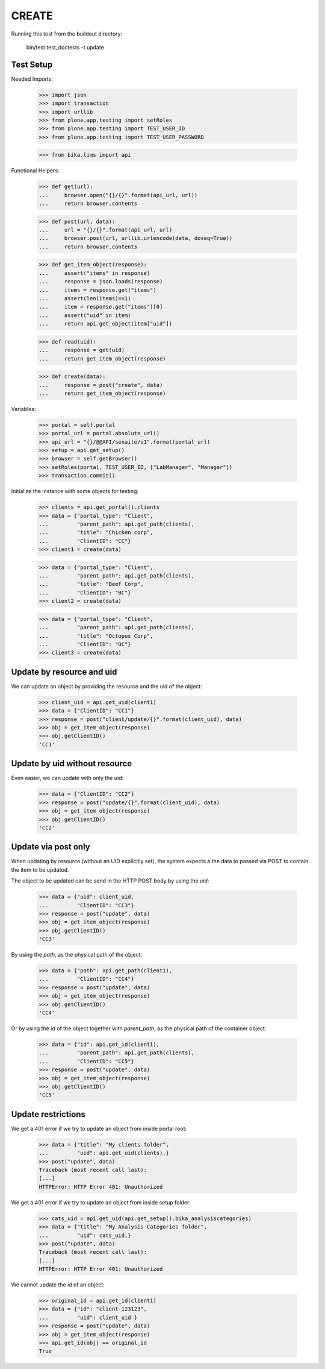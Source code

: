 CREATE
------

Running this test from the buildout directory:

    bin/test test_doctests -t update


Test Setup
~~~~~~~~~~

Needed Imports:

    >>> import json
    >>> import transaction
    >>> import urllib
    >>> from plone.app.testing import setRoles
    >>> from plone.app.testing import TEST_USER_ID
    >>> from plone.app.testing import TEST_USER_PASSWORD

    >>> from bika.lims import api

Functional Helpers:

    >>> def get(url):
    ...     browser.open("{}/{}".format(api_url, url))
    ...     return browser.contents

    >>> def post(url, data):
    ...     url = "{}/{}".format(api_url, url)
    ...     browser.post(url, urllib.urlencode(data, doseq=True))
    ...     return browser.contents

    >>> def get_item_object(response):
    ...     assert("items" in response)
    ...     response = json.loads(response)
    ...     items = response.get("items")
    ...     assert(len(items)==1)
    ...     item = response.get("items")[0]
    ...     assert("uid" in item)
    ...     return api.get_object(item["uid"])

    >>> def read(uid):
    ...     response = get(uid)
    ...     return get_item_object(response)


    >>> def create(data):
    ...     response = post("create", data)
    ...     return get_item_object(response)

Variables:

    >>> portal = self.portal
    >>> portal_url = portal.absolute_url()
    >>> api_url = "{}/@@API/senaite/v1".format(portal_url)
    >>> setup = api.get_setup()
    >>> browser = self.getBrowser()
    >>> setRoles(portal, TEST_USER_ID, ["LabManager", "Manager"])
    >>> transaction.commit()

Initialize the instance with some objects for testing:

    >>> clients = api.get_portal().clients
    >>> data = {"portal_type": "Client",
    ...         "parent_path": api.get_path(clients),
    ...         "title": "Chicken corp",
    ...         "ClientID": "CC"}
    >>> client1 = create(data)

    >>> data = {"portal_type": "Client",
    ...         "parent_path": api.get_path(clients),
    ...         "title": "Beef Corp",
    ...         "ClientID": "BC"}
    >>> client2 = create(data)

    >>> data = {"portal_type": "Client",
    ...         "parent_path": api.get_path(clients),
    ...         "title": "Octopus Corp",
    ...         "ClientID": "OC"}
    >>> client3 = create(data)


Update by resource and uid
~~~~~~~~~~~~~~~~~~~~~~~~~~

We can update an object by providing the resource and the uid of the object:

    >>> client_uid = api.get_uid(client1)
    >>> data = {"ClientID": "CC1"}
    >>> response = post("client/update/{}".format(client_uid), data)
    >>> obj = get_item_object(response)
    >>> obj.getClientID()
    'CC1'

Update by uid without resource
~~~~~~~~~~~~~~~~~~~~~~~~~~~~~~

Even easier, we can update with only the uid:

    >>> data = {"ClientID": "CC2"}
    >>> response = post("update/{}".format(client_uid), data)
    >>> obj = get_item_object(response)
    >>> obj.getClientID()
    'CC2'

Update via post only
~~~~~~~~~~~~~~~~~~~~

When updating by resource (without an UID explicitly set), the system expects a
the data to passed via POST to contain the item to be updated.

The object to be updated can be send in the HTTP POST body by using the `uid`:

    >>> data = {"uid": client_uid,
    ...         "ClientID": "CC3"}
    >>> response = post("update", data)
    >>> obj = get_item_object(response)
    >>> obj.getClientID()
    'CC3'

By using the `path`, as the physical path of the object:

    >>> data = {"path": api.get_path(client1),
    ...         "ClientID": "CC4"}
    >>> response = post("update", data)
    >>> obj = get_item_object(response)
    >>> obj.getClientID()
    'CC4'

Or by using the `id` of the object together with `parent_path`, as the physical
path of the container object:

    >>> data = {"id": api.get_id(client1),
    ...         "parent_path": api.get_path(clients),
    ...         "ClientID": "CC5"}
    >>> response = post("update", data)
    >>> obj = get_item_object(response)
    >>> obj.getClientID()
    'CC5'


Update restrictions
~~~~~~~~~~~~~~~~~~~

We get a 401 error if we try to update an object from inside portal root:

    >>> data = {"title": "My clients folder",
    ...         "uid": api.get_uid(clients),}
    >>> post("update", data)
    Traceback (most recent call last):
    [...]
    HTTPError: HTTP Error 401: Unauthorized

We get a 401 error if we try to update an object from inside setup folder:

    >>> cats_uid = api.get_uid(api.get_setup().bika_analysiscategories)
    >>> data = {"title": "My Analysis Categories folder",
    ...         "uid": cats_uid,}
    >>> post("update", data)
    Traceback (most recent call last):
    [...]
    HTTPError: HTTP Error 401: Unauthorized

We cannot update the `id` of an object:

    >>> original_id = api.get_id(client1)
    >>> data = {"id": "client-123123",
    ...         "uid": client_uid }
    >>> response = post("update", data)
    >>> obj = get_item_object(response)
    >>> api.get_id(obj) == original_id
    True
